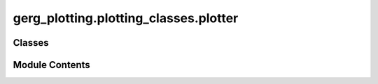 gerg_plotting.plotting_classes.plotter
======================================

.. py:module:: gerg_plotting.plotting_classes.plotter


Classes
-------

.. autoapisummary::

   gerg_plotting.plotting_classes.plotter.Plotter


Module Contents
---------------

.. py:class:: Plotter

   Base class for creating plots of data.

   Parameters
   ----------
   data : Data
       Data object containing variables to plot
   bounds_padding : float
       Padding to be applied to detected bounds
   fig : matplotlib.figure.Figure, optional
       Matplotlib figure object
   ax : matplotlib.axes.Axes, optional
       Matplotlib axes object
   nrows : int
       Number of rows in figure, default is 1
   cbar_nbins : int
       Number of bins for colorbar ticks, default is 5
   cbar_kwargs : dict
       Keyword arguments for colorbar customization

   Attributes
   ----------
   cbar : matplotlib.colorbar.Colorbar
       Colorbar object for the plot


   .. py:method:: add_colorbar(mappable: matplotlib.axes.Axes, var: str | None, divider=None, total_cbars: int = 2) -> None

      Add colorbar to plot.

      Parameters
      ----------
      mappable : matplotlib.axes.Axes
          Plot object to create colorbar for
      var : str or None
          Variable name for colorbar
      divider : optional
          Axes divider for colorbar positioning
      total_cbars : int, optional
          Total number of colorbars in plot, default 2

      Returns
      -------
      matplotlib.colorbar.Colorbar
          Created colorbar object



   .. py:method:: adjust_datetime_labels(rotation=30)

      Adjust datetime labels on x-axis to prevent overlap.

      Parameters
      ----------
      rotation : int, optional
          Rotation angle for labels if overlap detected, default 30



   .. py:attribute:: ax
      :type:  matplotlib.axes.Axes


   .. py:attribute:: bounds_padding
      :type:  float


   .. py:attribute:: cbar
      :type:  matplotlib.colorbar.Colorbar


   .. py:attribute:: cbar_kwargs
      :type:  dict


   .. py:attribute:: cbar_nbins
      :type:  int


   .. py:attribute:: data
      :type:  gerg_plotting.data_classes.data.Data


   .. py:attribute:: fig
      :type:  matplotlib.figure.Figure


   .. py:method:: format_axes(xlabel, ylabel, zlabel=None, invert_yaxis: bool = False) -> None

      Format plot axes with labels and options.

      Parameters
      ----------
      xlabel : str
          Label for x-axis
      ylabel : str
          Label for y-axis
      invert_yaxis : bool, optional
          Whether to invert y-axis, default False



   .. py:method:: get_cmap(color_var: str) -> matplotlib.colors.Colormap

      Get colormap for specified variable.

      Parameters
      ----------
      color_var : str
          Name of variable for colormap

      Returns
      -------
      matplotlib.colors.Colormap
          Colormap for variable



   .. py:method:: get_vars() -> list

      Get list of all object variables.

      Returns
      -------
      list
          List of variable names



   .. py:method:: init_figure(fig=None, ax=None, figsize=(6.4, 4.8), three_d=False, geography=False) -> None

      Initialize figure and axes objects.

      Parameters
      ----------
      fig : matplotlib.figure.Figure, optional
          Pre-existing figure
      ax : matplotlib.axes.Axes, optional
          Pre-existing axes
      figsize : tuple, optional
          Figure dimensions (width, height)
      three_d : bool, optional
          Whether to create 3D plot
      geography : bool, optional
          Whether to create map projection

      Raises
      ------
      ValueError
          If both three_d and geography are True



   .. py:attribute:: nrows
      :type:  int


   .. py:method:: save(filename, **kwargs)

      Save figure to file.

      Parameters
      ----------
      filename : str
          Path to save figure
      ``**kwargs``
          Additional arguments for savefig

      Raises
      ------
      ValueError
          If no figure exists



   .. py:method:: show()

      Show all open figures



